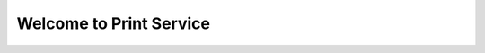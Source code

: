 Welcome to Print Service
=============================================================================================
